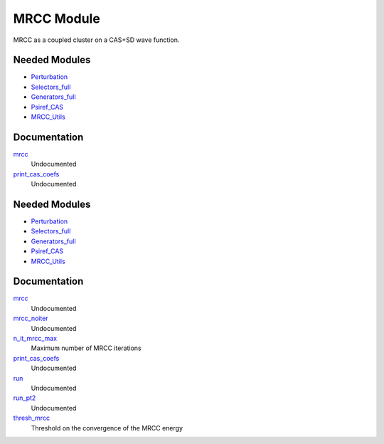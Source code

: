 ===========
MRCC Module
===========

MRCC as a coupled cluster on a CAS+SD wave function.

Needed Modules
==============

.. Do not edit this section. It was auto-generated from the
.. by the `update_README.py` script.

.. image:: tree_dependency.png

* `Perturbation <http://github.com/LCPQ/quantum_package/tree/master/src/Perturbation>`_
* `Selectors_full <http://github.com/LCPQ/quantum_package/tree/master/src/Selectors_full>`_
* `Generators_full <http://github.com/LCPQ/quantum_package/tree/master/src/Generators_full>`_
* `Psiref_CAS <http://github.com/LCPQ/quantum_package/tree/master/src/Psiref_CAS>`_
* `MRCC_Utils <http://github.com/LCPQ/quantum_package/tree/master/src/MRCC_Utils>`_

Documentation
=============

.. Do not edit this section. It was auto-generated from the
.. by the `update_README.py` script.

`mrcc <http://github.com/LCPQ/quantum_package/tree/master/src/MRCC_CASSD/mrcc_cassd.irp.f#L1>`_
  Undocumented


`print_cas_coefs <http://github.com/LCPQ/quantum_package/tree/master/src/MRCC_CASSD/mrcc_cassd.irp.f#L11>`_
  Undocumented

Needed Modules
==============
.. Do not edit this section It was auto-generated
.. by the `update_README.py` script.


.. image:: tree_dependency.png

* `Perturbation <http://github.com/LCPQ/quantum_package/tree/master/plugins/Perturbation>`_
* `Selectors_full <http://github.com/LCPQ/quantum_package/tree/master/plugins/Selectors_full>`_
* `Generators_full <http://github.com/LCPQ/quantum_package/tree/master/plugins/Generators_full>`_
* `Psiref_CAS <http://github.com/LCPQ/quantum_package/tree/master/plugins/Psiref_CAS>`_
* `MRCC_Utils <http://github.com/LCPQ/quantum_package/tree/master/plugins/MRCC_Utils>`_

Documentation
=============
.. Do not edit this section It was auto-generated
.. by the `update_README.py` script.


`mrcc <http://github.com/LCPQ/quantum_package/tree/master/plugins/MRCC_CASSD/mrcc_cassd.irp.f#L1>`_
  Undocumented


`mrcc_noiter <http://github.com/LCPQ/quantum_package/tree/master/plugins/MRCC_CASSD/mrcc_noiter.irp.f#L1>`_
  Undocumented


`n_it_mrcc_max <http://github.com/LCPQ/quantum_package/tree/master/plugins/MRCC_CASSD/ezfio_interface.irp.f#L6>`_
  Maximum number of MRCC iterations


`print_cas_coefs <http://github.com/LCPQ/quantum_package/tree/master/plugins/MRCC_CASSD/mrcc_noiter.irp.f#L78>`_
  Undocumented


`run <http://github.com/LCPQ/quantum_package/tree/master/plugins/MRCC_CASSD/mrcc_noiter.irp.f#L17>`_
  Undocumented


`run_pt2 <http://github.com/LCPQ/quantum_package/tree/master/plugins/MRCC_CASSD/mrcc_noiter.irp.f#L36>`_
  Undocumented


`thresh_mrcc <http://github.com/LCPQ/quantum_package/tree/master/plugins/MRCC_CASSD/ezfio_interface.irp.f#L25>`_
  Threshold on the convergence of the MRCC energy

